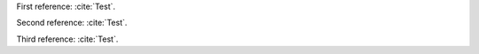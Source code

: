 First reference: :cite:`Test`.

Second reference: :cite:`Test`.

Third reference: :cite:`Test`.

.. bibliography:: test.bib
   :all:
